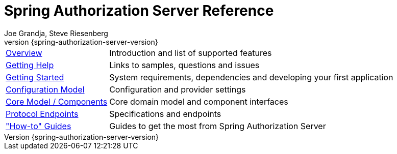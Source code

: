 [[top]]
= Spring Authorization Server Reference
Joe Grandja, Steve Riesenberg
v{spring-authorization-server-version}

[horizontal]
xref:overview.adoc[Overview] :: Introduction and list of supported features
xref:getting-help.adoc[Getting Help] :: Links to samples, questions and issues
xref:getting-started.adoc[Getting Started] :: System requirements, dependencies and developing your first application
xref:configuration-model.adoc[Configuration Model] :: Configuration and provider settings
xref:core-model-components.adoc[Core Model / Components] :: Core domain model and component interfaces
xref:protocol-endpoints.adoc[Protocol Endpoints] :: Specifications and endpoints
xref:how-to.adoc["How-to" Guides] :: Guides to get the most from Spring Authorization Server
